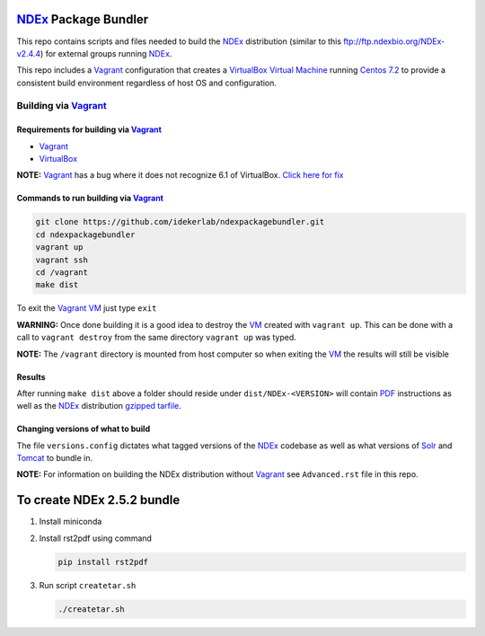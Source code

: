 .. _NDEx: https://ndexbio.org
.. _Solr: https://lucene.apache.org/solr/
.. _Tomcat: http://tomcat.apache.org/
.. _Vagrant: https://www.vagrantup.com/
.. _VirtualBox: https://www.virtualbox.org/
.. _VM: https://en.wikipedia.org/wiki/Virtual_machine

NDEx_ Package Bundler
============================

This repo contains scripts and files needed to build the NDEx_
distribution (similar to this ftp://ftp.ndexbio.org/NDEx-v2.4.4) for external groups
running NDEx_.

This repo includes a Vagrant_ configuration that creates a VirtualBox_
`Virtual Machine <https://en.wikipedia.org/wiki/Virtual_machine>`_
running `Centos 7.2 <https://www.centos.org/>`_ to provide a consistent build
environment regardless of host OS and configuration.

Building via Vagrant_
~~~~~~~~~~~~~~~~~~~~~~~~~~

Requirements for building via Vagrant_
--------------------------------------------

-  Vagrant_

-  VirtualBox_

**NOTE:** Vagrant_ has a bug where it does not recognize 6.1 of VirtualBox.
`Click here for fix <https://github.com/oracle/vagrant-boxes/issues/178#issue-536720633>`_

Commands to run building via Vagrant_
------------------------------------------

.. code:: bash

   git clone https://github.com/idekerlab/ndexpackagebundler.git
   cd ndexpackagebundler
   vagrant up
   vagrant ssh
   cd /vagrant
   make dist

To exit the Vagrant_ VM_ just type ``exit``

**WARNING:** Once done building it is a good idea to destroy the VM_ created with ``vagrant up``. This can
be done with a call to ``vagrant destroy`` from the same directory ``vagrant up`` was typed.

**NOTE:** The ``/vagrant`` directory is mounted from host computer so when exiting the VM_ the results will still be visible

Results
----------

After running ``make dist`` above a folder should reside under ``dist/NDEx-<VERSION>``
will contain `PDF <https://en.wikipedia.org/wiki/PDF>`_ instructions as well as the NDEx_ distribution `gzipped <https://www.gzip.org/>`_
`tarfile <https://www.gnu.org/software/tar/>`_.

Changing versions of what to build
-------------------------------------

The file ``versions.config`` dictates what tagged versions of the NDEx_ codebase as
well as what versions of Solr_ and Tomcat_ to bundle in.

**NOTE:** For information on building the NDEx distribution without Vagrant_ see ``Advanced.rst`` file in this repo.

To create NDEx 2.5.2 bundle
=============================

1. Install miniconda

2. Install rst2pdf using command

   .. code-block:: bash

      pip install rst2pdf

3. Run script ``createtar.sh``

   .. code-block:: bash

      ./createtar.sh


